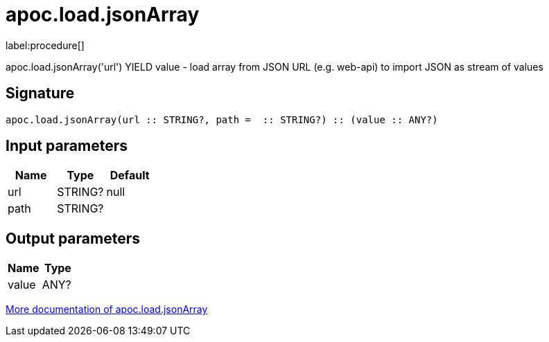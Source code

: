 ////
This file is generated by DocsTest, so don't change it!
////

= apoc.load.jsonArray
:description: This section contains reference documentation for the apoc.load.jsonArray procedure.

label:procedure[]

[.emphasis]
apoc.load.jsonArray('url') YIELD value - load array from JSON URL (e.g. web-api) to import JSON as stream of values

== Signature

[source]
----
apoc.load.jsonArray(url :: STRING?, path =  :: STRING?) :: (value :: ANY?)
----

== Input parameters
[.procedures, opts=header]
|===
| Name | Type | Default 
|url|STRING?|null
|path|STRING?|
|===

== Output parameters
[.procedures, opts=header]
|===
| Name | Type 
|value|ANY?
|===

xref::import/load-json.adoc[More documentation of apoc.load.jsonArray,role=more information]

